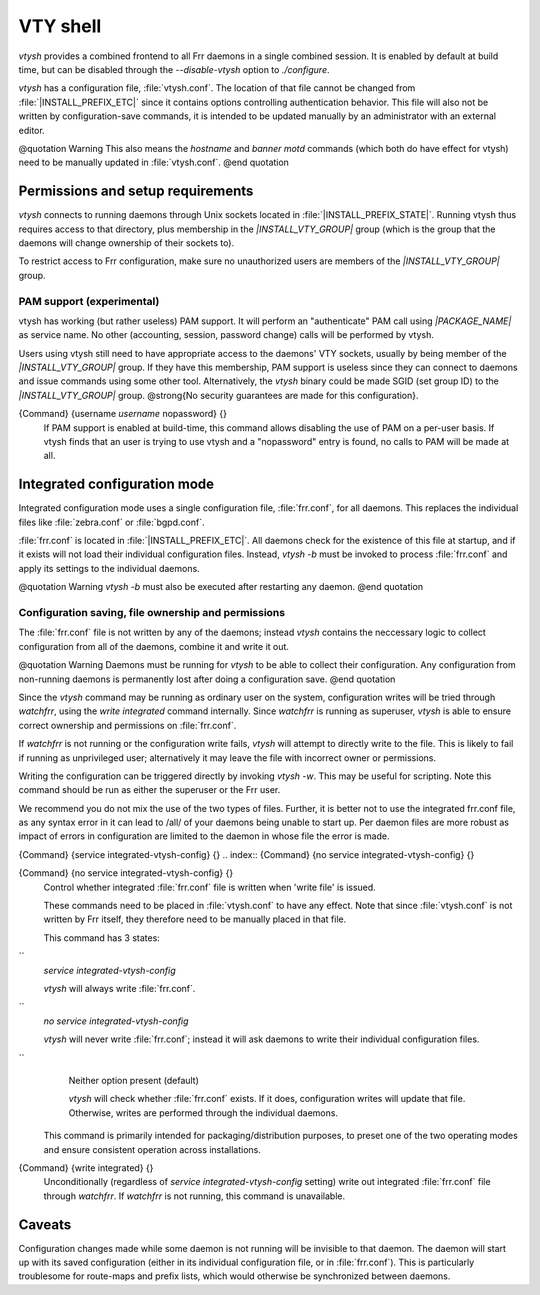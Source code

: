 .. _VTY_shell:

*********
VTY shell
*********

*vtysh* provides a combined frontend to all Frr daemons in a
single combined session.  It is enabled by default at build time, but can
be disabled through the *--disable-vtysh* option to
*./configure*.

*vtysh* has a configuration file, :file:`vtysh.conf`.  The location
of that file cannot be changed from :file:`|INSTALL_PREFIX_ETC|` since
it contains options controlling authentication behavior.  This file will
also not be written by configuration-save commands, it is intended to be
updated manually by an administrator with an external editor.

@quotation Warning
This also means the *hostname* and *banner motd* commands
(which both do have effect for vtysh) need to be manually updated in
:file:`vtysh.conf`.
@end quotation

Permissions and setup requirements
==================================

*vtysh* connects to running daemons through Unix sockets located in
:file:`|INSTALL_PREFIX_STATE|`.  Running vtysh thus requires access to
that directory, plus membership in the *|INSTALL_VTY_GROUP|*
group (which is the group that the daemons will change ownership of their
sockets to).

To restrict access to Frr configuration, make sure no unauthorized users
are members of the *|INSTALL_VTY_GROUP|* group.

PAM support (experimental)
--------------------------

vtysh has working (but rather useless) PAM support.  It will perform
an "authenticate" PAM call using *|PACKAGE_NAME|* as service
name. No other (accounting, session, password change) calls will be
performed by vtysh.

Users using vtysh still need to have appropriate access to the daemons'
VTY sockets, usually by being member of the *|INSTALL_VTY_GROUP|*
group.  If they have this membership, PAM support is useless since they can
connect to daemons and issue commands using some other tool.  Alternatively,
the *vtysh* binary could be made SGID (set group ID) to the
*|INSTALL_VTY_GROUP|* group.  @strong{No security guarantees are
made for this configuration}.

.. index:: {Command} {username `username` nopassword} {}

{Command} {username `username` nopassword} {}
  If PAM support is enabled at build-time, this command allows disabling the
  use of PAM on a per-user basis.  If vtysh finds that an user is trying to
  use vtysh and a "nopassword" entry is found, no calls to PAM will be made
  at all.


.. _Integrated_configuration_mode:

Integrated configuration mode
=============================

Integrated configuration mode uses a single configuration file,
:file:`frr.conf`, for all daemons.  This replaces the individual files like
:file:`zebra.conf` or :file:`bgpd.conf`.

:file:`frr.conf` is located in :file:`|INSTALL_PREFIX_ETC|`.  All
daemons check for the existence of this file at startup, and if it exists
will not load their individual configuration files.  Instead,
*vtysh -b* must be invoked to process :file:`frr.conf` and apply
its settings to the individual daemons.

@quotation Warning
*vtysh -b* must also be executed after restarting any daemon.
@end quotation

Configuration saving, file ownership and permissions
----------------------------------------------------

The :file:`frr.conf` file is not written by any of the daemons; instead
*vtysh* contains the neccessary logic to collect configuration from
all of the daemons, combine it and write it out.

@quotation Warning
Daemons must be running for *vtysh* to be able to collect their
configuration.  Any configuration from non-running daemons is permanently
lost after doing a configuration save.
@end quotation

Since the *vtysh* command may be running as ordinary user on the
system, configuration writes will be tried through *watchfrr*,
using the *write integrated* command internally.  Since
*watchfrr* is running as superuser, *vtysh* is able to
ensure correct ownership and permissions on :file:`frr.conf`.

If *watchfrr* is not running or the configuration write fails,
*vtysh* will attempt to directly write to the file.  This is likely
to fail if running as unprivileged user;  alternatively it may leave the
file with incorrect owner or permissions.

Writing the configuration can be triggered directly by invoking
*vtysh -w*.  This may be useful for scripting.  Note this command
should be run as either the superuser or the Frr user.

We recommend you do not mix the use of the two types of files. Further, it
is better not to use the integrated frr.conf file, as any syntax error in
it can lead to /all/ of your daemons being unable to start up. Per daemon
files are more robust as impact of errors in configuration are limited to
the daemon in whose file the error is made.

.. index:: {Command} {service integrated-vtysh-config} {}

{Command} {service integrated-vtysh-config} {}
.. index:: {Command} {no service integrated-vtysh-config} {}

{Command} {no service integrated-vtysh-config} {}
    Control whether integrated :file:`frr.conf` file is written when
    'write file' is issued.

    These commands need to be placed in :file:`vtysh.conf` to have any effect.
    Note that since :file:`vtysh.conf` is not written by Frr itself, they
    therefore need to be manually placed in that file.

    This command has 3 states:


``
      *service integrated-vtysh-config*

      *vtysh* will always write :file:`frr.conf`.


``
      *no service integrated-vtysh-config*

      *vtysh* will never write :file:`frr.conf`; instead it will ask
      daemons to write their individual configuration files.


``
      Neither option present (default)

      *vtysh* will check whether :file:`frr.conf` exists.  If it does,
      configuration writes will update that file.  Otherwise, writes are performed
      through the individual daemons.

    This command is primarily intended for packaging/distribution purposes, to
    preset one of the two operating modes and ensure consistent operation across
    installations.

.. index:: {Command} {write integrated} {}

{Command} {write integrated} {}
    Unconditionally (regardless of *service integrated-vtysh-config*
    setting) write out integrated :file:`frr.conf` file through
    *watchfrr*.  If *watchfrr* is not running, this command
    is unavailable.


Caveats
=======

Configuration changes made while some daemon is not running will be invisible
to that daemon.  The daemon will start up with its saved configuration
(either in its individual configuration file, or in :file:`frr.conf`).
This is particularly troublesome for route-maps and prefix lists, which would
otherwise be synchronized between daemons.

